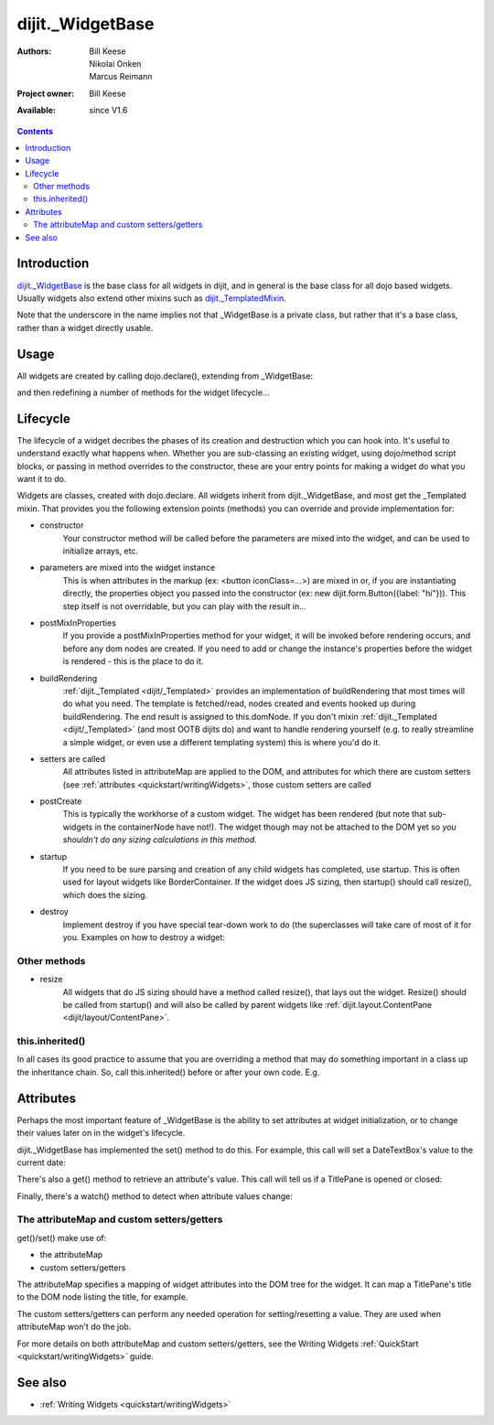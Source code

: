 .. _dijit/_WidgetBase:

dijit._WidgetBase
=================

:Authors: Bill Keese, Nikolai Onken, Marcus Reimann
:Project owner: Bill Keese
:Available: since V1.6

.. contents::
   :depth: 2


============
Introduction
============

`dijit._WidgetBase <http://dojotoolkit.org/api/dijit/_WidgetBase>`_ is the base class for all widgets in dijit, and in general is the base class for all dojo based widgets. Usually widgets also extend other mixins such as `dijit._TemplatedMixin <dijit/_TemplatedMixin>`_.

Note that the underscore in the name implies not that _WidgetBase is a private class, but rather that it's a base class, rather than a widget directly usable.


=====
Usage
=====

All widgets are created by calling dojo.declare(), extending from _WidgetBase:

.. js ::
 
 <script type="text/javascript">
   dojo.declare("MyWidget", [dijit._WidgetBase], { ... });
 </script>

and then redefining a number of methods for the widget lifecycle...


=========
Lifecycle
=========

The lifecycle of a widget decribes the phases of its creation and destruction which you can hook into. It's useful to understand exactly what happens when. Whether you are sub-classing an existing widget, using dojo/method script blocks, or passing in method overrides to the constructor, these are your entry points for making a widget do what you want it to do.

Widgets are classes, created with dojo.declare. All widgets inherit from dijit._WidgetBase, and most get the _Templated mixin. That provides you the following extension points (methods) you can override and provide implementation for:

- constructor
     Your constructor method will be called before the parameters are mixed into the widget, and can be used to initialize arrays, etc.

- parameters are mixed into the widget instance
     This is when attributes in the markup (ex: <button iconClass=...>) are mixed in or, if you are instantiating directly, the properties object you passed into the constructor (ex: new dijit.form.Button({label: "hi"})). This step itself is not overridable, but you can play with the result in...

- postMixInProperties
     If you provide a postMixInProperties method for your widget, it will be invoked before rendering occurs, and before any dom nodes are created. If you need to add or change the instance's properties before the widget is rendered - this is the place to do it.

- buildRendering
     :ref:`dijit._Templated <dijit/_Templated>` provides an implementation of buildRendering that most times will do what you need. The template is fetched/read, nodes created and events hooked up during buildRendering. The end result is assigned to this.domNode. If you don't mixin :ref:`dijit._Templated <dijit/_Templated>` (and most OOTB dijits do) and want to handle rendering yourself (e.g. to really streamline a simple widget, or even use a different templating system) this is where you'd do it.

- setters are called
     All attributes listed in attributeMap are applied to the DOM, and attributes for which there are custom setters (see :ref:`attributes <quickstart/writingWidgets>`, those custom setters are called

- postCreate
   This is typically the workhorse of a custom widget. The widget has been rendered (but note that sub-widgets in the containerNode have not!). The widget though may not be attached to the DOM yet so *you shouldn't do any sizing calculations in this method*.

- startup
    If you need to be sure parsing and creation of any child widgets has completed, use startup. This is often used for layout widgets like BorderContainer. If the widget does JS sizing, then startup() should call resize(), which does the sizing.

- destroy
     Implement destroy if you have special tear-down work to do (the superclasses will take care of most of it for you. Examples on how to destroy a widget:

  .. js ::
    
    var widget = new dijit.form.TextBox({name: "firstname"}, "inputId");
    widget.destroy();

  .. js ::
    
    dijit.byId("dijitId").destroy();


Other methods
-------------

- resize
    All widgets that do JS sizing should have a method called resize(), that lays out the widget. Resize() should be called from startup() and will also be called by parent widgets like :ref:`dijit.layout.ContentPane <dijit/layout/ContentPane>`.

this.inherited()
----------------

In all cases its good practice to assume that you are overriding a method that may do something important in a class up the inheritance chain. So, call this.inherited() before or after your own code. E.g.

.. js ::

  postCreate: function() {
     // do my stuff, then...
     this.inherited(arguments);
  }


==========
Attributes
==========

Perhaps the most important feature of _WidgetBase is the ability to set attributes at widget initialization, or to change their values later on in the widget's lifecycle.

dijit._WidgetBase has implemented the set() method to do this. For example, this call will set a DateTextBox's value to the current date:

.. js ::

   myDateTextBox.set('value', new Date())

There's also a get() method to retrieve an attribute's value.  This call will tell us if a TitlePane is opened or closed:

.. js ::

   myTitlePane.get('open')

Finally, there's a watch() method to detect when attribute values change:

.. js ::

   myTitlePane.watch("open", function(attr, oldVal, newVal){
      console.log("pane is now " + (newVal ? "opened" : "closed"));
   })

The attributeMap and custom setters/getters
-------------------------------------------

get()/set() make use of:

* the attributeMap
* custom setters/getters

The attributeMap specifies a mapping of widget attributes into the DOM tree for the widget. It can map a TitlePane's title to the DOM node listing the title, for example.

The custom setters/getters can perform any needed operation for setting/resetting a value. They are used when attributeMap won't do the job.

For more details on both attributeMap and custom setters/getters, see the Writing Widgets :ref:`QuickStart <quickstart/writingWidgets>` guide.


========
See also
========

* :ref:`Writing Widgets <quickstart/writingWidgets>`
